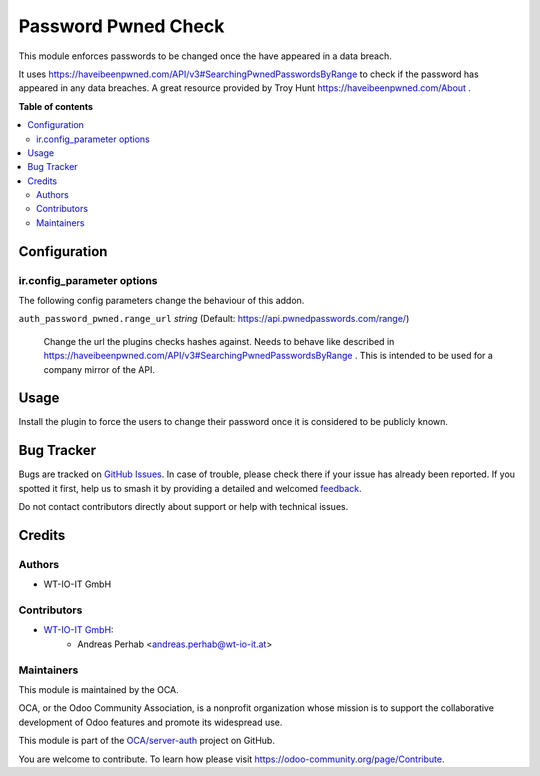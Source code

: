 ====================
Password Pwned Check
====================

.. 
   !!!!!!!!!!!!!!!!!!!!!!!!!!!!!!!!!!!!!!!!!!!!!!!!!!!!
   !! This file is generated by oca-gen-addon-readme !!
   !! changes will be overwritten.                   !!
   !!!!!!!!!!!!!!!!!!!!!!!!!!!!!!!!!!!!!!!!!!!!!!!!!!!!
   !! source digest: sha256:8ef5c3ff5b64085cdfcd667aed1caed570703d9eb90128e264c47f6967a2de9d
   !!!!!!!!!!!!!!!!!!!!!!!!!!!!!!!!!!!!!!!!!!!!!!!!!!!!

.. |badge1| image:: https://img.shields.io/badge/maturity-Beta-yellow.png
    :target: https://odoo-community.org/page/development-status
    :alt: Beta
.. |badge2| image:: https://img.shields.io/badge/licence-AGPL--3-blue.png
    :target: http://www.gnu.org/licenses/agpl-3.0-standalone.html
    :alt: License: AGPL-3
.. |badge3| image:: https://img.shields.io/badge/github-OCA%2Fserver--auth-lightgray.png?logo=github
    :target: https://github.com/OCA/server-auth/tree/15.0/auth_password_pwned
    :alt: OCA/server-auth
.. |badge4| image:: https://img.shields.io/badge/weblate-Translate%20me-F47D42.png
    :target: https://translation.odoo-community.org/projects/server-auth-15-0/server-auth-15-0-auth_password_pwned
    :alt: Translate me on Weblate
.. |badge5| image:: https://img.shields.io/badge/runboat-Try%20me-875A7B.png
    :target: https://runboat.odoo-community.org/builds?repo=OCA/server-auth&target_branch=15.0
    :alt: Try me on Runboat

|badge1| |badge2| |badge3| |badge4| |badge5|

This module enforces passwords to be changed once the have appeared in a data breach.

It uses https://haveibeenpwned.com/API/v3#SearchingPwnedPasswordsByRange to check if the password has appeared in any
data breaches. A great resource provided by Troy Hunt https://haveibeenpwned.com/About .

**Table of contents**

.. contents::
   :local:

Configuration
=============

ir.config_parameter options
~~~~~~~~~~~~~~~~~~~~~~~~~~~

The following config parameters change the behaviour of this addon.

``auth_password_pwned.range_url`` *string* (Default: https://api.pwnedpasswords.com/range/)

  Change the url the plugins checks hashes against. Needs to behave like described in
  https://haveibeenpwned.com/API/v3#SearchingPwnedPasswordsByRange . This is intended to be used for a company mirror
  of the API.

Usage
=====

Install the plugin to force the users to change their password once it is considered to be publicly known.

Bug Tracker
===========

Bugs are tracked on `GitHub Issues <https://github.com/OCA/server-auth/issues>`_.
In case of trouble, please check there if your issue has already been reported.
If you spotted it first, help us to smash it by providing a detailed and welcomed
`feedback <https://github.com/OCA/server-auth/issues/new?body=module:%20auth_password_pwned%0Aversion:%2015.0%0A%0A**Steps%20to%20reproduce**%0A-%20...%0A%0A**Current%20behavior**%0A%0A**Expected%20behavior**>`_.

Do not contact contributors directly about support or help with technical issues.

Credits
=======

Authors
~~~~~~~

* WT-IO-IT GmbH

Contributors
~~~~~~~~~~~~


* `WT-IO-IT GmbH <https://www.wt-io-it.at>`_:
    * Andreas Perhab <andreas.perhab@wt-io-it.at>

Maintainers
~~~~~~~~~~~

This module is maintained by the OCA.

.. image:: https://odoo-community.org/logo.png
   :alt: Odoo Community Association
   :target: https://odoo-community.org

OCA, or the Odoo Community Association, is a nonprofit organization whose
mission is to support the collaborative development of Odoo features and
promote its widespread use.

This module is part of the `OCA/server-auth <https://github.com/OCA/server-auth/tree/15.0/auth_password_pwned>`_ project on GitHub.

You are welcome to contribute. To learn how please visit https://odoo-community.org/page/Contribute.
